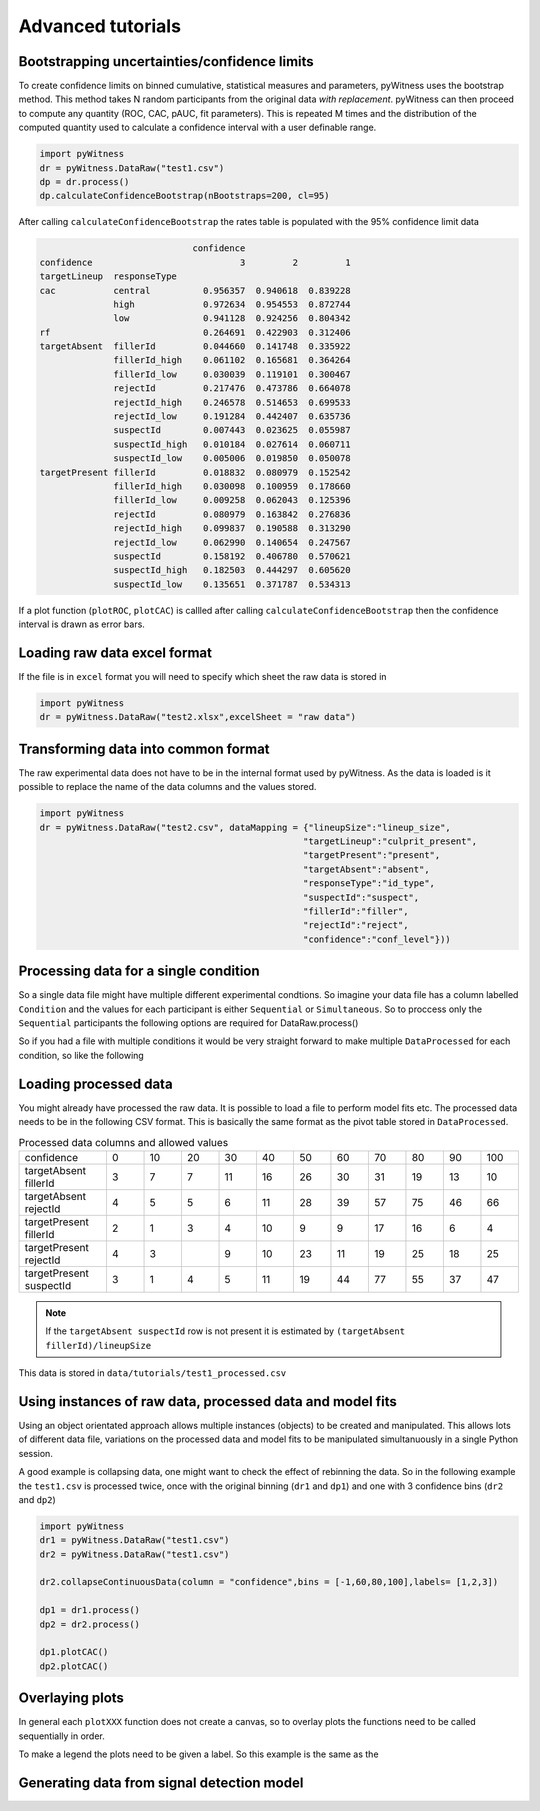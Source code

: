Advanced tutorials
==================

Bootstrapping uncertainties/confidence limits
---------------------------------------------

To create confidence limits on binned cumulative, statistical measures and parameters, pyWitness uses
the bootstrap method. This method takes N random participants from the original data *with replacement*.
pyWitness can then proceed to compute any quantity (ROC, CAC, pAUC, fit parameters). This is repeated M
times and the distribution of the computed quantity used to calculate a confidence interval with a user
definable range.

.. code-block :: python

   import pyWitness
   dr = pyWitness.DataRaw("test1.csv")
   dp = dr.process()
   dp.calculateConfidenceBootstrap(nBootstraps=200, cl=95)

After calling ``calculateConfidenceBootstrap`` the rates table is populated with the 95% confidence limit
data

.. code-block :: console

                                confidence
   confidence                            3         2         1
   targetLineup  responseType
   cac           central          0.956357  0.940618  0.839228
                 high             0.972634  0.954553  0.872744
                 low              0.941128  0.924256  0.804342
   rf                             0.264691  0.422903  0.312406
   targetAbsent  fillerId         0.044660  0.141748  0.335922
                 fillerId_high    0.061102  0.165681  0.364264
                 fillerId_low     0.030039  0.119101  0.300467
                 rejectId         0.217476  0.473786  0.664078
                 rejectId_high    0.246578  0.514653  0.699533
                 rejectId_low     0.191284  0.442407  0.635736
                 suspectId        0.007443  0.023625  0.055987
                 suspectId_high   0.010184  0.027614  0.060711
                 suspectId_low    0.005006  0.019850  0.050078
   targetPresent fillerId         0.018832  0.080979  0.152542
                 fillerId_high    0.030098  0.100959  0.178660
                 fillerId_low     0.009258  0.062043  0.125396
                 rejectId         0.080979  0.163842  0.276836
                 rejectId_high    0.099837  0.190588  0.313290
                 rejectId_low     0.062990  0.140654  0.247567
                 suspectId        0.158192  0.406780  0.570621
                 suspectId_high   0.182503  0.444297  0.605620
                 suspectId_low    0.135651  0.371787  0.534313

If a plot function (``plotROC``, ``plotCAC``) is callled after calling ``calculateConfidenceBootstrap`` then
the confidence interval is drawn as error bars.

Loading raw data excel format
-----------------------------

If the file is in ``excel`` format you will need to specify which sheet the raw data is stored in 

.. code-block :: python 
      
   import pyWitness
   dr = pyWitness.DataRaw("test2.xlsx",excelSheet = "raw data")


Transforming data into common format
------------------------------------

The raw experimental data does not have to be in the internal format used by pyWitness. As the data is loaded is it possible to replace 
the name of the data columns and the values stored.

.. code-block :: python 

   import pyWitness
   dr = pyWitness.DataRaw("test2.csv", dataMapping = {"lineupSize":"lineup_size",
                                                     "targetLineup":"culprit_present",
						     "targetPresent":"present",
						     "targetAbsent":"absent",
						     "responseType":"id_type",
						     "suspectId":"suspect",
						     "fillerId":"filler",
						     "rejectId":"reject",
						     "confidence":"conf_level"}))

Processing data for a single condition
--------------------------------------

So a single data file might have multiple different experimental condtions. So imagine your data file 
has a column labelled ``Condition`` and the values for each participant is either ``Sequential`` or 
``Simultaneous``. So to proccess only the ``Sequential`` participants the following options are required
for DataRaw.process() 

.. code-block :: python
   :linenos:
   :emphasize-lines: 3

   import pyWitness
   dr = pyWitness.DataRaw("test1.csv")
   dp = dr.process("Condition","Sequential")   

So if you had a file with multiple conditions it would be very straight forward to make multiple 
``DataProcessed`` for each condition, so like the following 

.. code-block :: python
   :linenos:
   :emphasize-lines: 3-4

   import pyWitness
   dr = pyWitness.DataRaw("test1.csv")
   dpSeq = dr.process("Condition","Sequential")   
   dpSim = dr.process("Condition","Simultaneous")   

Loading processed data 
----------------------

You might already have processed the raw data. It is possible to load a file to perform model fits etc. The processed data needs 
to be in the following CSV format. This is basically the same format as the pivot table stored in ``DataProcessed``. 

.. list-table:: Processed data columns and allowed values
   :widths: 35 15 15 15 15 15 15 15 15 15 15 15 
   :header-rows: 0

   * - confidence 
     - 0 
     - 10
     - 20
     - 30
     - 40
     - 50 
     - 60
     - 70
     - 80 
     - 90
     - 100
   * - targetAbsent fillerId 
     - 3
     - 7
     - 7
     - 11
     - 16
     - 26
     - 30
     - 31
     - 19
     - 13
     - 10
   * - targetAbsent rejectId
     - 4
     - 5
     - 5
     - 6
     - 11
     - 28
     - 39
     - 57
     - 75
     - 46
     - 66
   * - targetPresent fillerId
     - 2
     - 1
     - 3
     - 4
     - 10
     - 9
     - 9
     - 17
     - 16
     - 6
     - 4
   * - targetPresent rejectId 
     - 4
     - 3
     - 
     - 9
     - 10
     - 23
     - 11
     - 19
     - 25
     - 18
     - 25
   * - targetPresent suspectId
     - 3
     - 1
     - 4 
     - 5
     - 11 
     - 19
     - 44
     - 77
     - 55
     - 37
     - 47

.. note :: 
   If the ``targetAbsent suspectId`` row is not present it is estimated by ``(targetAbsent fillerId)/lineupSize``

This data is stored in ``data/tutorials/test1_processed.csv``

.. code-block :: python
   :linenos:
   :emphasize-lines: 2

   import pyWitness
   dp = pyWitness.DataProcessed("test1_processed.csv", lineupSize = 6)
   
Using instances of raw data, processed data and model fits
----------------------------------------------------------

Using an object orientated approach allows multiple instances (objects) to be created and manipulated. This allows lots of different 
data file, variations on the processed data and model fits to be manipulated simultanuously in a single Python session.

A good example is collapsing data, one might want to check the effect of rebinning the data. So in the following example the ``test1.csv`` is processed twice, once with the original binning (``dr1`` and ``dp1``) and one with 3 confidence bins (``dr2`` and ``dp2``)

.. code-block :: python

   import pyWitness
   dr1 = pyWitness.DataRaw("test1.csv")
   dr2 = pyWitness.DataRaw("test1.csv")
   
   dr2.collapseContinuousData(column = "confidence",bins = [-1,60,80,100],labels= [1,2,3])

   dp1 = dr1.process()
   dp2 = dr2.process()

   dp1.plotCAC()   
   dp2.plotCAC()

Overlaying plots
----------------

In general each ``plotXXX`` function does not create a canvas, so to overlay plots the functions need to be called sequentially in order.

To make a legend the plots need to be given a label. So this example is the same as the 

.. code-block :: python
   :linenos:
   :emphasize-lines: 10-14

   import pyWitness
   dr1 = pyWitness.DataRaw("test1.csv")
   dr2 = pyWitness.DataRaw("test1.csv")
   
   dr2.collapseContinuousData(column = "confidence",bins = [-1,60,80,100],labels= [1,2,3])

   dp1 = dr1.process()
   dp2 = dr2.process()

   dp1.plotCAC(label = "11 bins")   
   dp2.plotCAC(label = "3 bins")
   
   import matplotlib.pyplot as _plt
   _plt.legend()

.. figure:: images/test1_overlay.jpg
   :alt: CAC for test1.csv with two different binning

Generating data from signal detection model
-------------------------------------------


